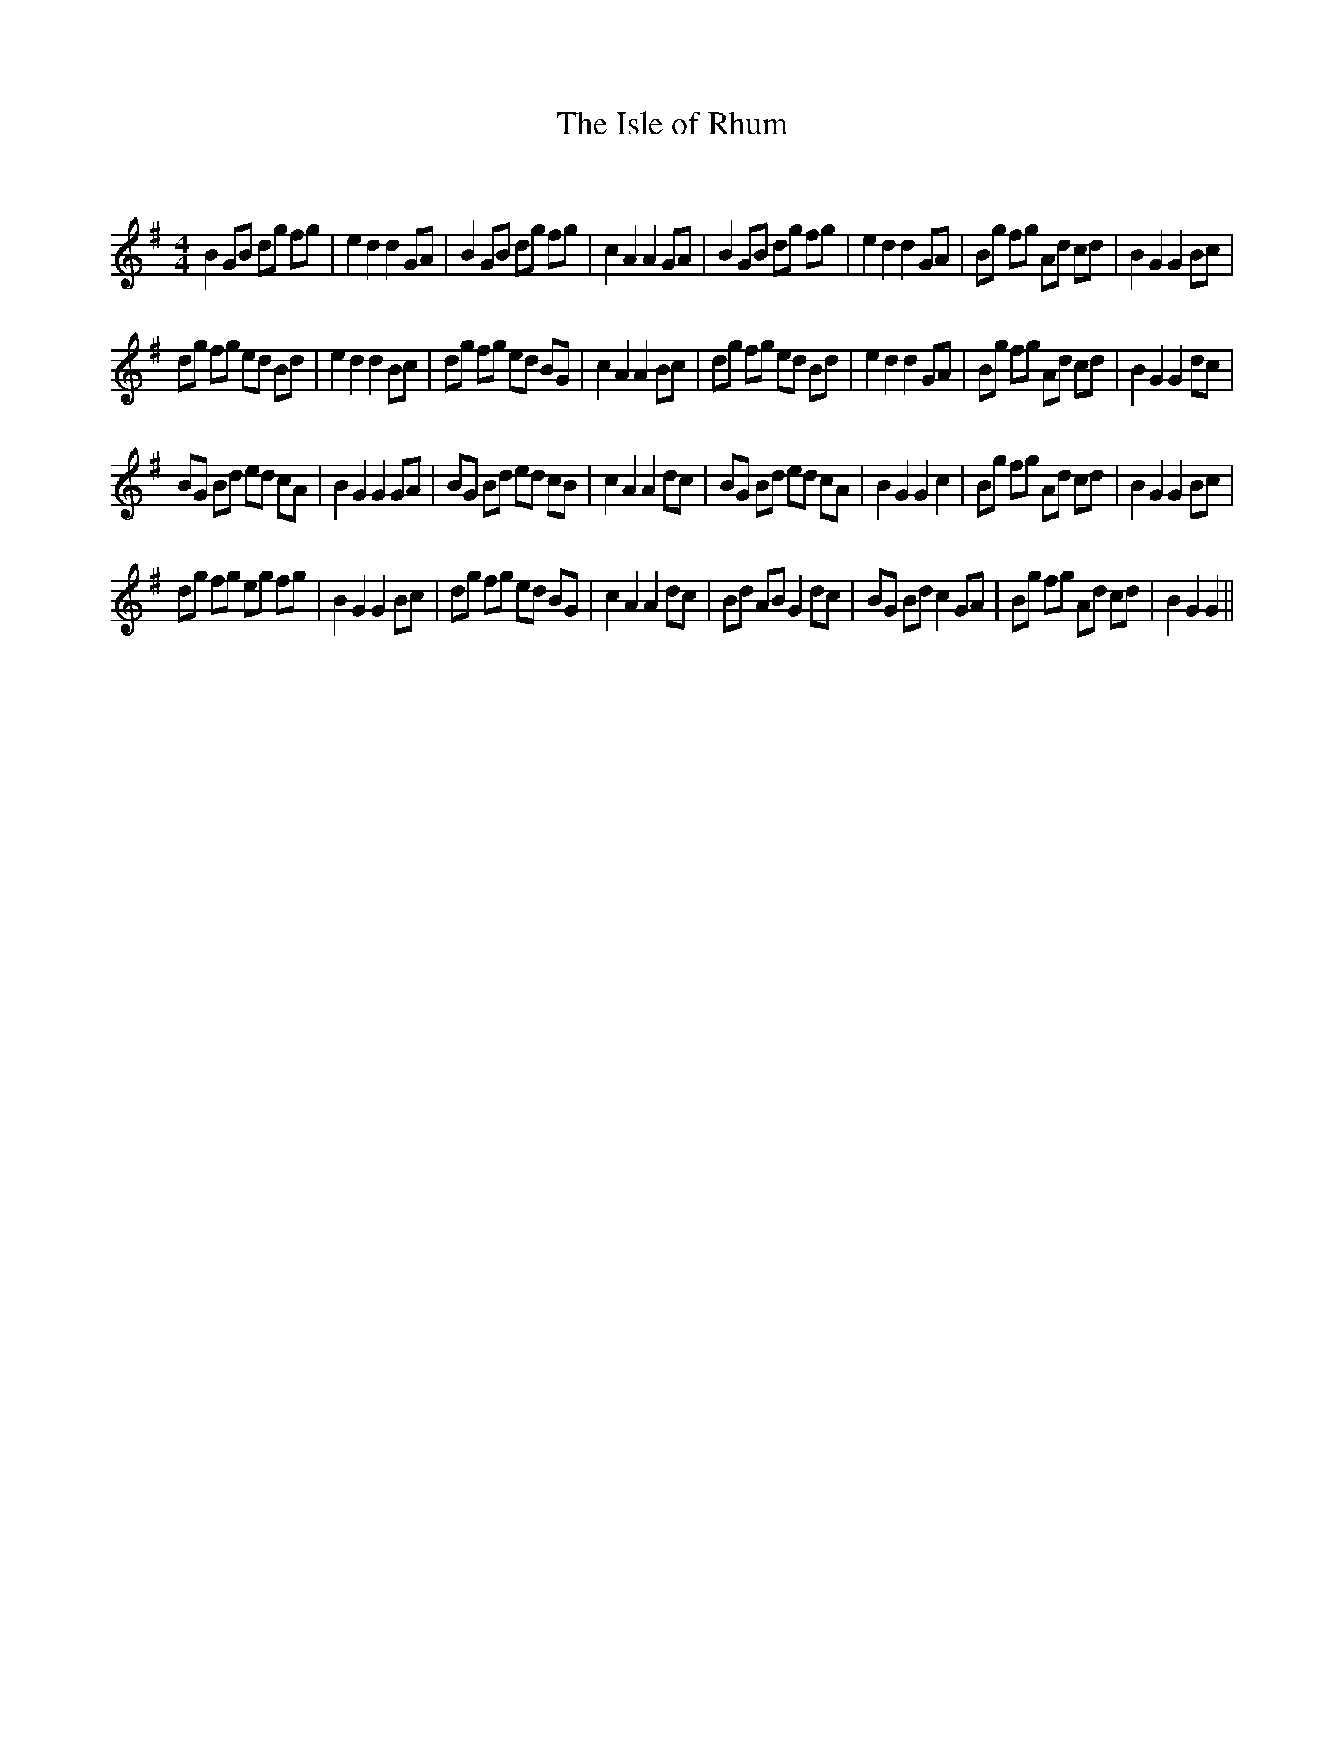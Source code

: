X:1
T: The Isle of Rhum
C:
R:Reel
Q: 232
K:G
M:4/4
L:1/8
B2 GB dg fg|e2 d2 d2 GA|B2 GB dg fg|c2 A2 A2 GA|B2 GB dg fg|e2 d2 d2 GA|Bg fg Ad cd|B2 G2 G2 Bc|
dg fg ed Bd|e2 d2 d2 Bc|dg fg ed BG|c2 A2 A2 Bc|dg fg ed Bd|e2 d2 d2 GA|Bg fg Ad cd|B2 G2 G2 dc|
BG Bd ed cA|B2 G2 G2 GA|BG Bd ed cB|c2 A2 A2 dc|BG Bd ed cA|B2 G2 G2 c2|Bg fg Ad cd|B2 G2 G2 Bc|
dg fg eg fg|B2 G2 G2 Bc|dg fg ed BG|c2 A2 A2 dc|Bd AB G2 dc|BG Bd c2 GA|Bg fg Ad cd|B2 G2 G2||
